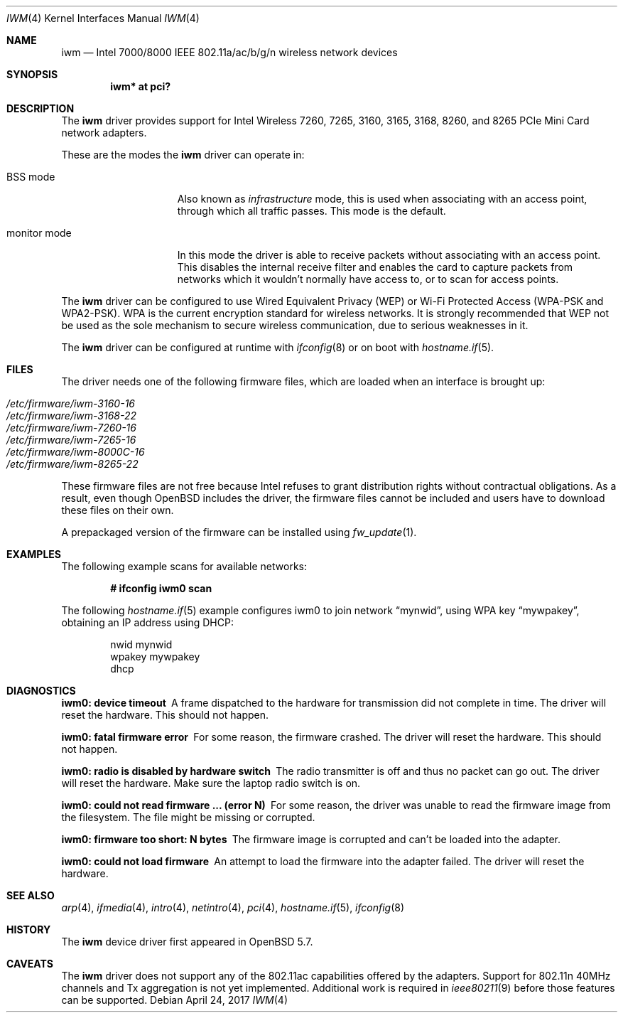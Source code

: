 .\" $OpenBSD: iwm.4,v 1.21 2017/04/24 09:53:43 stsp Exp $
.\"
.\" Copyright (c) 2007,2008
.\"	Damien Bergamini <damien.bergamini@free.fr>. All rights reserved.
.\"
.\" Permission to use, copy, modify, and distribute this software for any
.\" purpose with or without fee is hereby granted, provided that the above
.\" copyright notice and this permission notice appear in all copies.
.\"
.\" THE SOFTWARE IS PROVIDED "AS IS" AND THE AUTHOR DISCLAIMS ALL WARRANTIES
.\" WITH REGARD TO THIS SOFTWARE INCLUDING ALL IMPLIED WARRANTIES OF
.\" MERCHANTABILITY AND FITNESS. IN NO EVENT SHALL THE AUTHOR BE LIABLE FOR
.\" ANY SPECIAL, DIRECT, INDIRECT, OR CONSEQUENTIAL DAMAGES OR ANY DAMAGES
.\" WHATSOEVER RESULTING FROM LOSS OF USE, DATA OR PROFITS, WHETHER IN AN
.\" ACTION OF CONTRACT, NEGLIGENCE OR OTHER TORTIOUS ACTION, ARISING OUT OF
.\" OR IN CONNECTION WITH THE USE OR PERFORMANCE OF THIS SOFTWARE.
.\"
.Dd $Mdocdate: April 24 2017 $
.Dt IWM 4
.Os
.Sh NAME
.Nm iwm
.Nd Intel 7000/8000 IEEE 802.11a/ac/b/g/n wireless network devices
.Sh SYNOPSIS
.Cd "iwm* at pci?"
.Sh DESCRIPTION
The
.Nm
driver provides support for
.Tn Intel
Wireless 7260, 7265, 3160, 3165, 3168, 8260, and 8265 PCIe Mini Card
network adapters.
.Pp
These are the modes the
.Nm
driver can operate in:
.Bl -tag -width "IBSS-masterXX"
.It BSS mode
Also known as
.Em infrastructure
mode, this is used when associating with an access point, through
which all traffic passes.
This mode is the default.
.It monitor mode
In this mode the driver is able to receive packets without
associating with an access point.
This disables the internal receive filter and enables the card to
capture packets from networks which it wouldn't normally have access to,
or to scan for access points.
.El
.Pp
The
.Nm
driver can be configured to use
Wired Equivalent Privacy (WEP) or
Wi-Fi Protected Access (WPA-PSK and WPA2-PSK).
WPA is the current encryption standard for wireless networks.
It is strongly recommended that WEP
not be used as the sole mechanism
to secure wireless communication,
due to serious weaknesses in it.
.Pp
The
.Nm
driver can be configured at runtime with
.Xr ifconfig 8
or on boot with
.Xr hostname.if 5 .
.Sh FILES
The driver needs one of the following firmware files,
which are loaded when an interface is brought up:
.Pp
.Bl -tag -width Ds -offset indent -compact
.It Pa /etc/firmware/iwm-3160-16
.It Pa /etc/firmware/iwm-3168-22
.It Pa /etc/firmware/iwm-7260-16
.It Pa /etc/firmware/iwm-7265-16
.It Pa /etc/firmware/iwm-8000C-16
.It Pa /etc/firmware/iwm-8265-22
.El
.Pp
These firmware files are not free because Intel refuses to grant
distribution rights without contractual obligations.
As a result, even though
.Ox
includes the driver, the firmware files cannot be included and
users have to download these files on their own.
.Pp
A prepackaged version of the firmware can be installed using
.Xr fw_update 1 .
.Sh EXAMPLES
The following example scans for available networks:
.Pp
.Dl # ifconfig iwm0 scan
.Pp
The following
.Xr hostname.if 5
example configures iwm0 to join network
.Dq mynwid ,
using WPA key
.Dq mywpakey ,
obtaining an IP address using DHCP:
.Bd -literal -offset indent
nwid mynwid
wpakey mywpakey
dhcp
.Ed
.Sh DIAGNOSTICS
.Bl -diag
.It "iwm0: device timeout"
A frame dispatched to the hardware for transmission did not complete in time.
The driver will reset the hardware.
This should not happen.
.It "iwm0: fatal firmware error"
For some reason, the firmware crashed.
The driver will reset the hardware.
This should not happen.
.It "iwm0: radio is disabled by hardware switch"
The radio transmitter is off and thus no packet can go out.
The driver will reset the hardware.
Make sure the laptop radio switch is on.
.It "iwm0: could not read firmware ... (error N)"
For some reason, the driver was unable to read the firmware image from the
filesystem.
The file might be missing or corrupted.
.It "iwm0: firmware too short: N bytes"
The firmware image is corrupted and can't be loaded into the adapter.
.It "iwm0: could not load firmware"
An attempt to load the firmware into the adapter failed.
The driver will reset the hardware.
.El
.Sh SEE ALSO
.Xr arp 4 ,
.Xr ifmedia 4 ,
.Xr intro 4 ,
.Xr netintro 4 ,
.Xr pci 4 ,
.Xr hostname.if 5 ,
.Xr ifconfig 8
.Sh HISTORY
The
.Nm
device driver first appeared in
.Ox 5.7 .
.Sh CAVEATS
The
.Nm
driver does not support any of the 802.11ac capabilities offered by
the adapters.
Support for 802.11n 40MHz channels and Tx aggregation is not yet implemented.
Additional work is required in
.Xr ieee80211 9
before those features can be supported.
